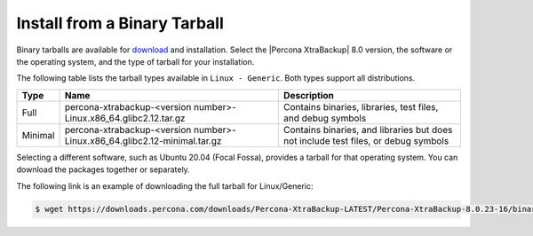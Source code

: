 .. _tarball:

Install from a Binary Tarball
======================================================

Binary tarballs are available for `download <https://www.percona.com/downloads/Percona-XtraBackup-LATEST/>`_ and installation. Select the |Percona XtraBackup| 8.0 version, the software or the operating system, and the type of tarball for your installation.

The following table lists the tarball types available in ``Linux - Generic``.  Both types support all distributions.

.. tabularcolumns:: |p{0.10\linewidth}|p{0.30\linewidth}|p{0.60\linewidth}|

.. list-table::
   :header-rows: 1

   * - Type
     - Name
     - Description
   * - Full
     - percona-xtrabackup-<version number>-Linux.x86_64.glibc2.12.tar.gz
     - Contains binaries, libraries, test files, and debug symbols
   * - Minimal
     - percona-xtrabackup-<version number>-Linux.x86_64.glibc2.12-minimal.tar.gz
     - Contains binaries, and libraries but does not include test files, or debug symbols

Selecting a different software, such as Ubuntu 20.04 (Focal Fossa), provides a tarball for that operating system. You can download the packages together or separately. 

The following link is an example of downloading the full tarball for Linux/Generic:

.. code-block:: bash

  $ wget https://downloads.percona.com/downloads/Percona-XtraBackup-LATEST/Percona-XtraBackup-8.0.23-16/binary/tarball/percona-xtrabackup-8.0.23-16-Linux-x86_64.glibc2.17.tar.gz